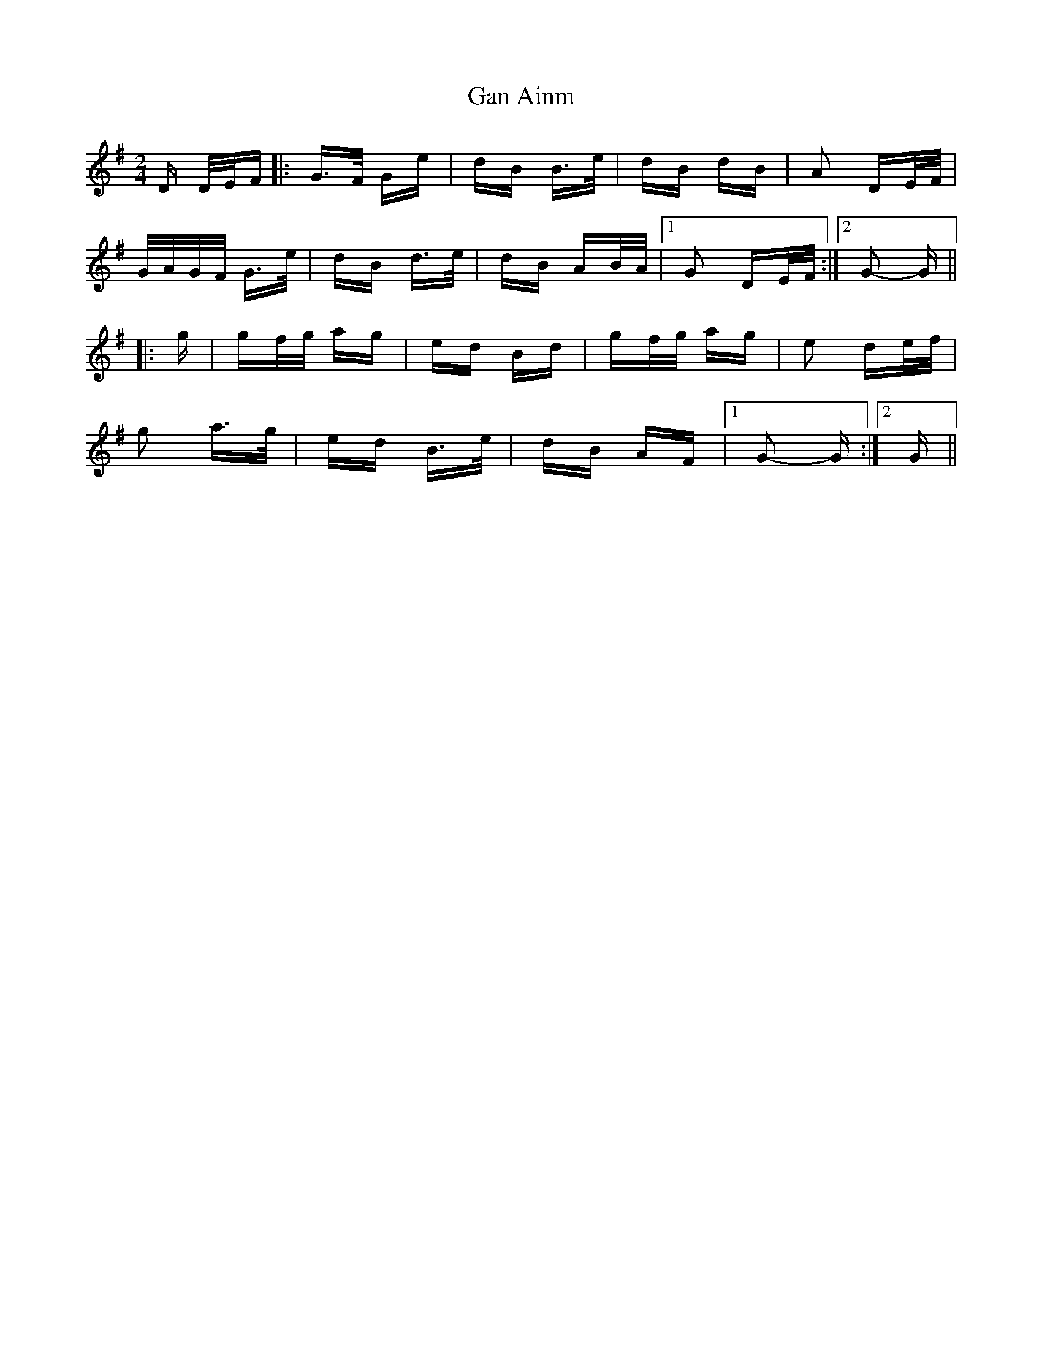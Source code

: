 X: 14608
T: Gan Ainm
R: polka
M: 2/4
K: Gmajor
D D/E/F|:G>F Ge|dB B>e|dB dB|A2 DE/F/|
G/A/G/F/ G>e|dB d>e|dB AB/A/|1 G2 DE/F/:|2 G2- G||
|:g|gf/g/ ag|ed Bd|gf/g/ ag|e2 de/f/|
g2 a>g|ed B>e|dB AF|1 G2- G:|2 G||

